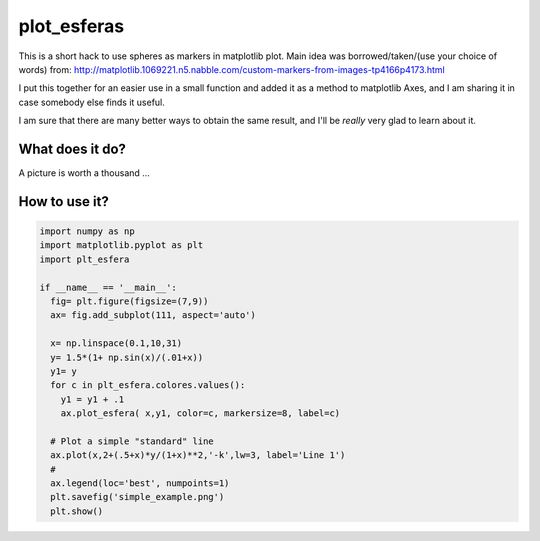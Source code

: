 ==============
 plot_esferas
==============

This is a short hack to use spheres as markers in matplotlib plot.
Main idea was borrowed/taken/(use your choice of words) from:
http://matplotlib.1069221.n5.nabble.com/custom-markers-from-images-tp4166p4173.html

I put this together for an easier use in a small function and added it as a method to matplotlib Axes, and I am sharing it in case somebody else finds it useful.

I am sure that there are many better ways to obtain the same result, and I'll be *really* very glad to learn about it.

What does it do?
================

A picture is worth a thousand ...

.. image:: resources/simple_example_1.png


How to use it?
==============
.. code:: python
          
  import numpy as np 
  import matplotlib.pyplot as plt
  import plt_esfera
  
  if __name__ == '__main__':
    fig= plt.figure(figsize=(7,9))
    ax= fig.add_subplot(111, aspect='auto')
  
    x= np.linspace(0.1,10,31)
    y= 1.5*(1+ np.sin(x)/(.01+x))
    y1= y
    for c in plt_esfera.colores.values():
      y1 = y1 + .1
      ax.plot_esfera( x,y1, color=c, markersize=8, label=c)
  
    # Plot a simple "standard" line
    ax.plot(x,2+(.5+x)*y/(1+x)**2,'-k',lw=3, label='Line 1')
    # 
    ax.legend(loc='best', numpoints=1)
    plt.savefig('simple_example.png')
    plt.show()

